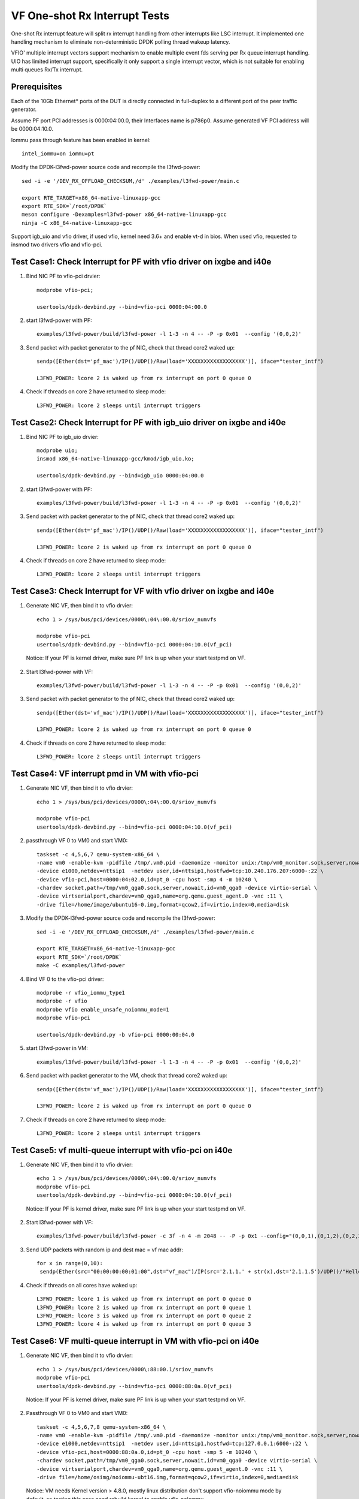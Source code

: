 .. Copyright (c) <2017-2019>, Intel Corporation
   All rights reserved.

   Redistribution and use in source and binary forms, with or without
   modification, are permitted provided that the following conditions
   are met:

   - Redistributions of source code must retain the above copyright
     notice, this list of conditions and the following disclaimer.

   - Redistributions in binary form must reproduce the above copyright
     notice, this list of conditions and the following disclaimer in
     the documentation and/or other materials provided with the
     distribution.

   - Neither the name of Intel Corporation nor the names of its
     contributors may be used to endorse or promote products derived
     from this software without specific prior written permission.

   THIS SOFTWARE IS PROVIDED BY THE COPYRIGHT HOLDERS AND CONTRIBUTORS
   "AS IS" AND ANY EXPRESS OR IMPLIED WARRANTIES, INCLUDING, BUT NOT
   LIMITED TO, THE IMPLIED WARRANTIES OF MERCHANTABILITY AND FITNESS
   FOR A PARTICULAR PURPOSE ARE DISCLAIMED. IN NO EVENT SHALL THE
   COPYRIGHT OWNER OR CONTRIBUTORS BE LIABLE FOR ANY DIRECT, INDIRECT,
   INCIDENTAL, SPECIAL, EXEMPLARY, OR CONSEQUENTIAL DAMAGES
   (INCLUDING, BUT NOT LIMITED TO, PROCUREMENT OF SUBSTITUTE GOODS OR
   SERVICES; LOSS OF USE, DATA, OR PROFITS; OR BUSINESS INTERRUPTION)
   HOWEVER CAUSED AND ON ANY THEORY OF LIABILITY, WHETHER IN CONTRACT,
   STRICT LIABILITY, OR TORT (INCLUDING NEGLIGENCE OR OTHERWISE)
   ARISING IN ANY WAY OUT OF THE USE OF TH

==============================
VF One-shot Rx Interrupt Tests
==============================

One-shot Rx interrupt feature will split rx interrupt handling from other
interrupts like LSC interrupt. It implemented one handling mechanism to
eliminate non-deterministic DPDK polling thread wakeup latency.

VFIO' multiple interrupt vectors support mechanism to enable multiple event fds
serving per Rx queue interrupt handling.
UIO has limited interrupt support, specifically it only support a single
interrupt vector, which is not suitable for enabling multi queues Rx/Tx
interrupt.

Prerequisites
=============

Each of the 10Gb Ethernet* ports of the DUT is directly connected in
full-duplex to a different port of the peer traffic generator.

Assume PF port PCI addresses is 0000:04:00.0, their
Interfaces name is p786p0. Assume generated VF PCI address will
be 0000:04:10.0.

Iommu pass through feature has been enabled in kernel::

    intel_iommu=on iommu=pt

Modify the DPDK-l3fwd-power source code and recompile the l3fwd-power::

    sed -i -e '/DEV_RX_OFFLOAD_CHECKSUM,/d' ./examples/l3fwd-power/main.c

    export RTE_TARGET=x86_64-native-linuxapp-gcc
    export RTE_SDK=`/root/DPDK`
    meson configure -Dexamples=l3fwd-power x86_64-native-linuxapp-gcc
    ninja -C x86_64-native-linuxapp-gcc

Support igb_uio and vfio driver, if used vfio, kernel need 3.6+ and enable vt-d
in bios. When used vfio, requested to insmod two drivers vfio and vfio-pci.

Test Case1: Check Interrupt for PF with vfio driver on ixgbe and i40e
=====================================================================

1. Bind NIC PF to vfio-pci drvier::

    modprobe vfio-pci;

    usertools/dpdk-devbind.py --bind=vfio-pci 0000:04:00.0

2. start l3fwd-power with PF::

    examples/l3fwd-power/build/l3fwd-power -l 1-3 -n 4 -- -P -p 0x01  --config '(0,0,2)'

3. Send packet with packet generator to the pf NIC, check that thread core2 waked up::

    sendp([Ether(dst='pf_mac')/IP()/UDP()/Raw(load='XXXXXXXXXXXXXXXXXX')], iface="tester_intf")

    L3FWD_POWER: lcore 2 is waked up from rx interrupt on port 0 queue 0

4. Check if threads on core 2 have returned to sleep mode::

    L3FWD_POWER: lcore 2 sleeps until interrupt triggers

Test Case2: Check Interrupt for PF with igb_uio driver on ixgbe and i40e
========================================================================

1. Bind NIC PF to igb_uio drvier::

    modprobe uio;
    insmod x86_64-native-linuxapp-gcc/kmod/igb_uio.ko;

    usertools/dpdk-devbind.py --bind=igb_uio 0000:04:00.0

2. start l3fwd-power with PF::

    examples/l3fwd-power/build/l3fwd-power -l 1-3 -n 4 -- -P -p 0x01  --config '(0,0,2)'

3. Send packet with packet generator to the pf NIC, check that thread core2 waked up::

    sendp([Ether(dst='pf_mac')/IP()/UDP()/Raw(load='XXXXXXXXXXXXXXXXXX')], iface="tester_intf")

    L3FWD_POWER: lcore 2 is waked up from rx interrupt on port 0 queue 0

4. Check if threads on core 2 have returned to sleep mode::

    L3FWD_POWER: lcore 2 sleeps until interrupt triggers

Test Case3: Check Interrupt for VF with vfio driver on ixgbe and i40e
=====================================================================

1. Generate NIC VF, then bind it to vfio drvier::

    echo 1 > /sys/bus/pci/devices/0000\:04\:00.0/sriov_numvfs

    modprobe vfio-pci
    usertools/dpdk-devbind.py --bind=vfio-pci 0000:04:10.0(vf_pci)

  Notice:  If your PF is kernel driver, make sure PF link is up when your start testpmd on VF.

2. Start l3fwd-power with VF::

    examples/l3fwd-power/build/l3fwd-power -l 1-3 -n 4 -- -P -p 0x01  --config '(0,0,2)'

3. Send packet with packet generator to the pf NIC, check that thread core2 waked up::

    sendp([Ether(dst='vf_mac')/IP()/UDP()/Raw(load='XXXXXXXXXXXXXXXXXX')], iface="tester_intf")

    L3FWD_POWER: lcore 2 is waked up from rx interrupt on port 0 queue 0

4. Check if threads on core 2 have returned to sleep mode::

    L3FWD_POWER: lcore 2 sleeps until interrupt triggers

Test Case4: VF interrupt pmd in VM with vfio-pci
================================================

1. Generate NIC VF, then bind it to vfio drvier::

    echo 1 > /sys/bus/pci/devices/0000\:04\:00.0/sriov_numvfs

    modprobe vfio-pci
    usertools/dpdk-devbind.py --bind=vfio-pci 0000:04:10.0(vf_pci)

2. passthrough VF 0 to VM0 and start VM0::

    taskset -c 4,5,6,7 qemu-system-x86_64 \
    -name vm0 -enable-kvm -pidfile /tmp/.vm0.pid -daemonize -monitor unix:/tmp/vm0_monitor.sock,server,nowait \
    -device e1000,netdev=nttsip1  -netdev user,id=nttsip1,hostfwd=tcp:10.240.176.207:6000-:22 \
    -device vfio-pci,host=0000:04:02.0,id=pt_0 -cpu host -smp 4 -m 10240 \
    -chardev socket,path=/tmp/vm0_qga0.sock,server,nowait,id=vm0_qga0 -device virtio-serial \
    -device virtserialport,chardev=vm0_qga0,name=org.qemu.guest_agent.0 -vnc :11 \
    -drive file=/home/image/ubuntu16-0.img,format=qcow2,if=virtio,index=0,media=disk

3. Modify the DPDK-l3fwd-power source code and recompile the l3fwd-power::

    sed -i -e '/DEV_RX_OFFLOAD_CHECKSUM,/d' ./examples/l3fwd-power/main.c

    export RTE_TARGET=x86_64-native-linuxapp-gcc
    export RTE_SDK=`/root/DPDK`
    make -C examples/l3fwd-power

4. Bind VF 0 to the vfio-pci driver::

    modprobe -r vfio_iommu_type1
    modprobe -r vfio
    modprobe vfio enable_unsafe_noiommu_mode=1
    modprobe vfio-pci

    usertools/dpdk-devbind.py -b vfio-pci 0000:00:04.0

5. start l3fwd-power in VM::

    examples/l3fwd-power/build/l3fwd-power -l 1-3 -n 4 -- -P -p 0x01  --config '(0,0,2)'

6. Send packet with packet generator to the VM, check that thread core2 waked up::

    sendp([Ether(dst='vf_mac')/IP()/UDP()/Raw(load='XXXXXXXXXXXXXXXXXX')], iface="tester_intf")

    L3FWD_POWER: lcore 2 is waked up from rx interrupt on port 0 queue 0

7. Check if threads on core 2 have returned to sleep mode::

    L3FWD_POWER: lcore 2 sleeps until interrupt triggers

Test Case5: vf multi-queue interrupt with vfio-pci on i40e 
==========================================================

1. Generate NIC VF, then bind it to vfio drvier::

    echo 1 > /sys/bus/pci/devices/0000\:04\:00.0/sriov_numvfs
    modprobe vfio-pci
    usertools/dpdk-devbind.py --bind=vfio-pci 0000:04:10.0(vf_pci)

  Notice:  If your PF is kernel driver, make sure PF link is up when your start testpmd on VF.

2. Start l3fwd-power with VF::

    examples/l3fwd-power/build/l3fwd-power -c 3f -n 4 -m 2048 -- -P -p 0x1 --config="(0,0,1),(0,1,2),(0,2,3),(0,3,4)"

3. Send UDP packets with random ip and dest mac = vf mac addr::

      for x in range(0,10):
       sendp(Ether(src="00:00:00:00:01:00",dst="vf_mac")/IP(src='2.1.1.' + str(x),dst='2.1.1.5')/UDP()/"Hello!0",iface="tester_intf")

4. Check if threads on all cores have waked up::

    L3FWD_POWER: lcore 1 is waked up from rx interrupt on port 0 queue 0
    L3FWD_POWER: lcore 2 is waked up from rx interrupt on port 0 queue 1
    L3FWD_POWER: lcore 3 is waked up from rx interrupt on port 0 queue 2
    L3FWD_POWER: lcore 4 is waked up from rx interrupt on port 0 queue 3

Test Case6: VF multi-queue interrupt in VM with vfio-pci on i40e
================================================================
    
1. Generate NIC VF, then bind it to vfio drvier::

    echo 1 > /sys/bus/pci/devices/0000\:88:00.1/sriov_numvfs
    modprobe vfio-pci
    usertools/dpdk-devbind.py --bind=vfio-pci 0000:88:0a.0(vf_pci)

  Notice:  If your PF is kernel driver, make sure PF link is up when your start testpmd on VF.

2. Passthrough VF 0 to VM0 and start VM0::

    taskset -c 4,5,6,7,8 qemu-system-x86_64 \
    -name vm0 -enable-kvm -pidfile /tmp/.vm0.pid -daemonize -monitor unix:/tmp/vm0_monitor.sock,server,nowait \
    -device e1000,netdev=nttsip1  -netdev user,id=nttsip1,hostfwd=tcp:127.0.0.1:6000-:22 \
    -device vfio-pci,host=0000:88:0a.0,id=pt_0 -cpu host -smp 5 -m 10240 \
    -chardev socket,path=/tmp/vm0_qga0.sock,server,nowait,id=vm0_qga0 -device virtio-serial \
    -device virtserialport,chardev=vm0_qga0,name=org.qemu.guest_agent.0 -vnc :11 \
    -drive file=/home/osimg/noiommu-ubt16.img,format=qcow2,if=virtio,index=0,media=disk

  Notice: VM needs Kernel version > 4.8.0, mostly linux distribution don't support vfio-noiommu mode by default, so testing this case need rebuild kernel to enable vfio-noiommu.

3. Bind VF 0 to the vfio-pci driver::

    modprobe -r vfio_iommu_type1
    modprobe -r vfio
    modprobe vfio enable_unsafe_noiommu_mode=1
    modprobe vfio-pci
    usertools/dpdk-devbind.py -b vfio-pci 0000:00:04.0

4.Start l3fwd-power in VM::

    ./build/l3fwd-power -l 0-3 -n 4 -m 2048 -- -P -p 0x1 --config="(0,0,0),(0,1,1),(0,2,2),(0,3,3)"

5. Send UDP packets with random ip and dest mac = vf mac addr::

    for x in range(0,10):
     sendp(Ether(src="00:00:00:00:01:00",dst="vf_mac")/IP(src='2.1.1.' + str(x),dst='2.1.1.5')/UDP()/"Hello!0",iface="tester_intf")

6. Check if threads on core 0 to core 3 can be waked up in VM::

    L3FWD_POWER: lcore 0 is waked up from rx interrupt on port 0 queue 0
    L3FWD_POWER: lcore 1 is waked up from rx interrupt on port 0 queue 1
    L3FWD_POWER: lcore 2 is waked up from rx interrupt on port 0 queue 2
    L3FWD_POWER: lcore 3 is waked up from rx interrupt on port 0 queue 3